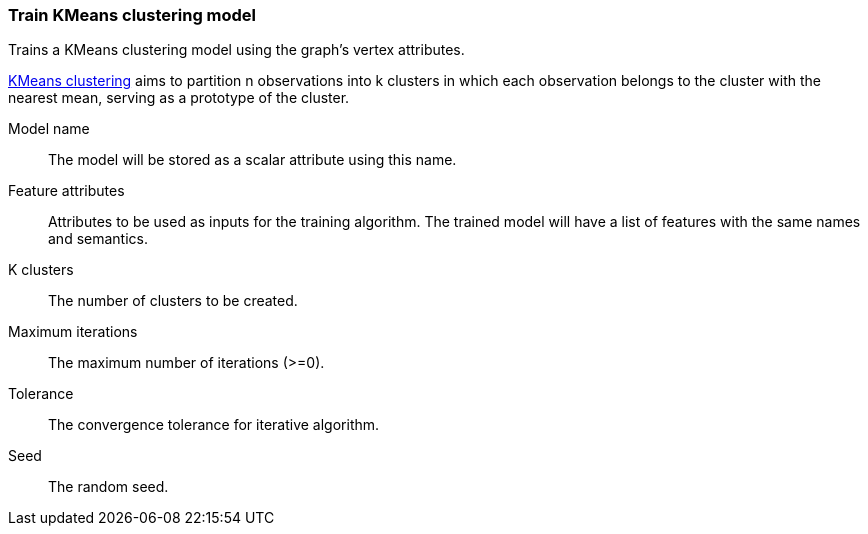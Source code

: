 ### Train KMeans clustering model

Trains a KMeans clustering model using the graph's vertex attributes.

https://en.wikipedia.org/wiki/K-means_clustering[KMeans clustering] aims
to partition n observations into k clusters in which each observation belongs
to the cluster with the nearest mean, serving as a prototype of the cluster.
====
[[name]] Model name::
The model will be stored as a scalar attribute using this name.

[[features]] Feature attributes::
Attributes to be used as inputs for the training algorithm. The trained model
will have a list of features with the same names and semantics.

[[k]] K clusters::
The number of clusters to be created.

[[max-iter]] Maximum iterations::
The maximum number of iterations (>=0).

[[tolerance]] Tolerance::
The convergence tolerance for iterative algorithm.

[[seed]] Seed::
The random seed.

====
